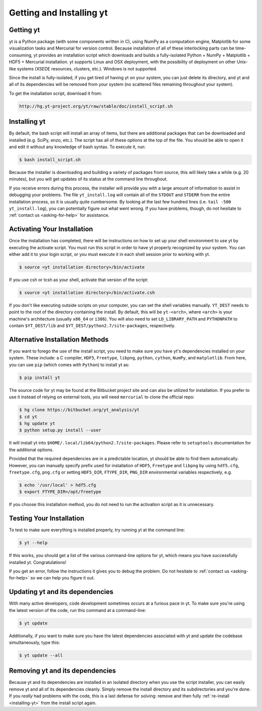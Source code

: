 .. _getting-and-installing-yt:

Getting and Installing yt
=========================

.. _getting-yt:

Getting yt
----------

yt is a Python package (with some components written in C), using NumPy as a
computation engine, Matplotlib for some visualization tasks and Mercurial for
version control.  Because installation of all of these interlocking parts can 
be time-consuming, yt provides an installation script which downloads and builds
a fully-isolated Python + NumPy + Matplotlib + HDF5 + Mercurial installation.  
yt supports Linux and OSX deployment, with the possibility of deployment on 
other Unix-like systems (XSEDE resources, clusters, etc.).  Windows is not 
supported.

Since the install is fully-isolated, if you get tired of having yt on your 
system, you can just delete its directory, and yt and all of its dependencies
will be removed from your system (no scattered files remaining throughout 
your system).  

To get the installation script, download it from:

.. code-block:: bash

  http://hg.yt-project.org/yt/raw/stable/doc/install_script.sh

.. _installing-yt:

Installing yt
-------------

By default, the bash script will install an array of items, but there are 
additional packages that can be downloaded and installed (e.g. SciPy, enzo, 
etc.). The script has all of these options at the top of the file. You should 
be able to open it and edit it without any knowledge of bash syntax.  
To execute it, run:

.. code-block:: bash

  $ bash install_script.sh

Because the installer is downloading and building a variety of packages from
source, this will likely take a while (e.g. 20 minutes), but you will get 
updates of its status at the command line throughout.

If you receive errors during this process, the installer will provide you 
with a large amount of information to assist in debugging your problems.  The 
file ``yt_install.log`` will contain all of the ``STDOUT`` and ``STDERR`` from 
the entire installation process, so it is usually quite cumbersome.  By looking 
at the last few hundred lines (i.e. ``tail -500 yt_install.log``), you can 
potentially figure out what went wrong.  If you have problems, though, do not 
hesitate to :ref:`contact us <asking-for-help>` for assistance.

.. _activating-yt:

Activating Your Installation
----------------------------

Once the installation has completed, there will be instructions on how to set up 
your shell environment to use yt by executing the activate script.  You must 
run this script in order to have yt properly recognized by your system.  You can 
either add it to your login script, or you must execute it in each shell session 
prior to working with yt.

.. code-block:: bash

  $ source <yt installation directory>/bin/activate

If you use csh or tcsh as your shell, activate that version of the script:

.. code-block:: bash

  $ source <yt installation directory>/bin/activate.csh

If you don't like executing outside scripts on your computer, you can set 
the shell variables manually.  ``YT_DEST`` needs to point to the root of the
directory containing the install. By default, this will be ``yt-<arch>``, where
``<arch>`` is your machine's architecture (usually ``x86_64`` or ``i386``). You 
will also need to set ``LD_LIBRARY_PATH`` and ``PYTHONPATH`` to contain 
``$YT_DEST/lib`` and ``$YT_DEST/python2.7/site-packages``, respectively.

Alternative Installation Methods
--------------------------------

If you want to forego the use of the install script, you need to make sure you
have yt's dependencies installed on your system.  These include: a C compiler,
``HDF5``, ``Freetype``, ``libpng``, ``python``, ``cython``, ``NumPy``, and
``matplotlib``.  From here, you can use ``pip`` (which comes with ``Python``) to
install yt as:

.. code-block:: bash

  $ pip install yt

The source code for yt may be found at the Bitbucket project site and can also be
utilized for installation. If you prefer to use it instead of relying on external
tools, you will need ``mercurial`` to clone the official repo:

.. code-block:: bash

  $ hg clone https://bitbucket.org/yt_analysis/yt
  $ cd yt
  $ hg update yt
  $ python setup.py install --user

It will install yt into ``$HOME/.local/lib64/python2.7/site-packages``. 
Please refer to ``setuptools`` documentation for the additional options.

Provided that the required dependencies are in a predictable location, yt should
be able to find them automatically. However, you can manually specify prefix used
for installation of ``HDF5``, ``Freetype`` and ``libpng`` by using ``hdf5.cfg``,
``freetype.cfg``, ``png.cfg`` or setting ``HDF5_DIR``, ``FTYPE_DIR``, ``PNG_DIR``
environmental variables respectively, e.g.

.. code-block:: bash

  $ echo '/usr/local' > hdf5.cfg
  $ export FTYPE_DIR=/opt/freetype

If you choose this installation method, you do not need to run the activation
script as it is unnecessary.

.. _testing-installation:

Testing Your Installation
-------------------------

To test to make sure everything is installed properly, try running yt at 
the command line:

.. code-block:: bash

  $ yt --help

If this works, you should get a list of the various command-line options for
yt, which means you have successfully installed yt.  Congratulations!  

If you get an error, follow the instructions it gives you to debug the problem.  
Do not hesitate to :ref:`contact us <asking-for-help>` so we can help you 
figure it out.

.. _updating-yt:

Updating yt and its dependencies
--------------------------------

With many active developers, code development sometimes occurs at a furious 
pace in yt.  To make sure you're using the latest version of the code, run
this command at a command-line:

.. code-block:: bash

  $ yt update

Additionally, if you want to make sure you have the latest dependencies 
associated with yt and update the codebase simultaneously, type this:

.. code-block:: bash

  $ yt update --all

.. _removing-yt:

Removing yt and its dependencies
--------------------------------

Because yt and its dependencies are installed in an isolated directory when
you use the script installer, you can easily remove yt and all of its 
dependencies cleanly.  Simply remove the install directory and its 
subdirectories and you're done.  If you *really* had problems with the
code, this is a last defense for solving: remove and then fully
:ref:`re-install <installing-yt>` from the install script again.
